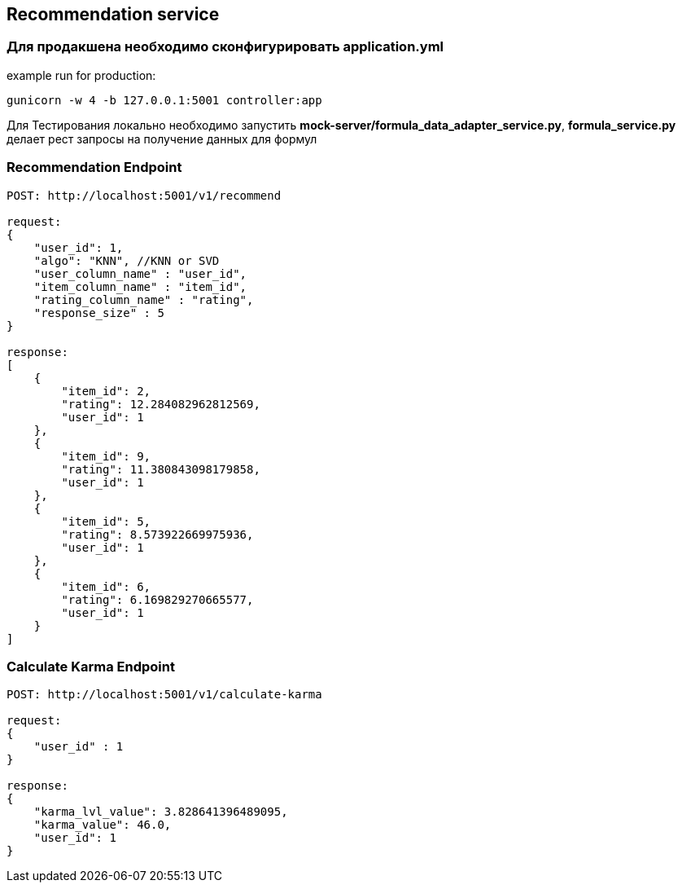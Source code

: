 ## Recommendation service

### Для продакшена необходимо сконфигурировать **application.yml**

example run for production:

[source,bash]
----
gunicorn -w 4 -b 127.0.0.1:5001 controller:app
----

Для Тестирования локально необходимо запустить **mock-server/formula_data_adapter_service.py**, **formula_service.py** делает рест запросы на получение данных для формул




### Recommendation Endpoint

[source,bash]
----
POST: http://localhost:5001/v1/recommend

request:
{
    "user_id": 1,
    "algo": "KNN", //KNN or SVD
    "user_column_name" : "user_id",
    "item_column_name" : "item_id",
    "rating_column_name" : "rating",
    "response_size" : 5
}

response:
[
    {
        "item_id": 2,
        "rating": 12.284082962812569,
        "user_id": 1
    },
    {
        "item_id": 9,
        "rating": 11.380843098179858,
        "user_id": 1
    },
    {
        "item_id": 5,
        "rating": 8.573922669975936,
        "user_id": 1
    },
    {
        "item_id": 6,
        "rating": 6.169829270665577,
        "user_id": 1
    }
]
----


### Calculate Karma Endpoint

[source,bash]
----
POST: http://localhost:5001/v1/calculate-karma

request:
{
    "user_id" : 1
}

response:
{
    "karma_lvl_value": 3.828641396489095,
    "karma_value": 46.0,
    "user_id": 1
}
----

